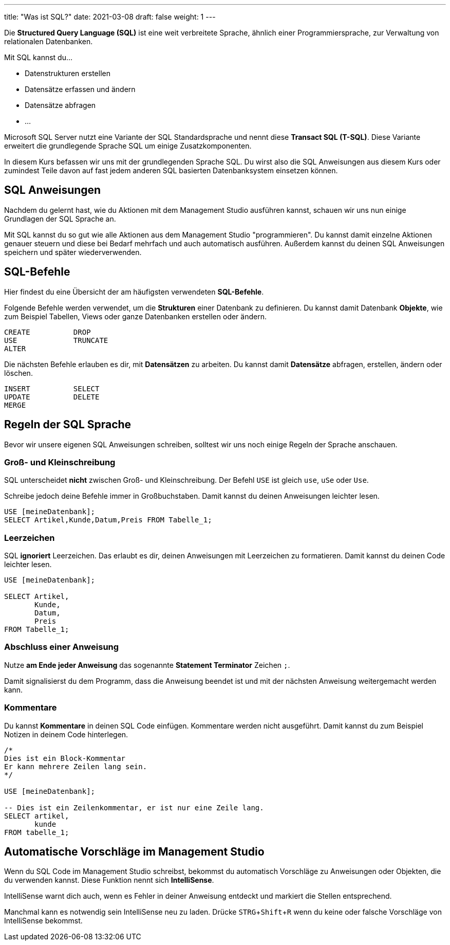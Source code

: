 ---
title: "Was ist SQL?"
date: 2021-03-08
draft: false
weight: 1
---

:experimental:
:source-language: sql

Die *Structured Query Language (SQL)* ist eine weit verbreitete Sprache, ähnlich einer Programmiersprache, zur Verwaltung von relationalen Datenbanken.

Mit SQL kannst du...

- Datenstrukturen erstellen
- Datensätze erfassen und ändern
- Datensätze abfragen
- ...

Microsoft SQL Server nutzt eine Variante der SQL Standardsprache und nennt diese *Transact SQL (T-SQL)*.
Diese Variante erweitert die grundlegende Sprache SQL um einige Zusatzkomponenten.

In diesem Kurs befassen wir uns mit der grundlegenden Sprache SQL.
Du wirst also die SQL Anweisungen aus diesem Kurs oder zumindest Teile davon auf fast jedem anderen SQL basierten Datenbanksystem einsetzen können.

== SQL Anweisungen

Nachdem du gelernt hast, wie du Aktionen mit dem Management Studio ausführen kannst, schauen wir uns nun einige Grundlagen der SQL Sprache an.

Mit SQL kannst du so gut wie alle Aktionen aus dem Management Studio "programmieren".
Du kannst damit einzelne Aktionen genauer steuern und diese bei Bedarf mehrfach und auch automatisch ausführen.
Außerdem kannst du deinen SQL Anweisungen speichern und später wiederverwenden.

== SQL-Befehle

Hier findest du eine Übersicht der am häufigsten verwendeten *SQL-Befehle*.

Folgende Befehle werden verwendet, um die *Strukturen* einer Datenbank zu definieren.
Du kannst damit Datenbank *Objekte*, wie zum Beispiel Tabellen, Views oder ganze Datenbanken erstellen oder ändern.

....
CREATE		DROP
USE		TRUNCATE
ALTER
....


Die nächsten Befehle erlauben es dir, mit *Datensätzen* zu arbeiten.
Du kannst damit *Datensätze* abfragen, erstellen, ändern oder löschen.

....
INSERT		SELECT
UPDATE		DELETE
MERGE
....


== Regeln der SQL Sprache

Bevor wir unsere eigenen SQL Anweisungen schreiben, solltest wir uns noch einige Regeln der Sprache anschauen.

=== Groß- und Kleinschreibung

SQL unterscheidet *nicht* zwischen Groß- und Kleinschreibung.
Der Befehl `USE` ist gleich `use`, `uSe` oder `Use`.

Schreibe jedoch deine Befehle immer in Großbuchstaben.
Damit kannst du deinen Anweisungen leichter lesen.

[source]
----
USE [meineDatenbank];
SELECT Artikel,Kunde,Datum,Preis FROM Tabelle_1;
----

=== Leerzeichen

SQL *ignoriert* Leerzeichen.
Das erlaubt es dir, deinen Anweisungen mit Leerzeichen zu formatieren.
Damit kannst du deinen Code leichter lesen.

[source]
----
USE [meineDatenbank];

SELECT Artikel,
       Kunde,
       Datum,
       Preis
FROM Tabelle_1;
----

=== Abschluss einer Anweisung

Nutze *am Ende jeder Anweisung* das sogenannte *Statement Terminator* Zeichen `;`.

Damit signalisierst du dem Programm, dass die Anweisung beendet ist und mit der nächsten Anweisung weitergemacht werden kann.

=== Kommentare

Du kannst *Kommentare* in deinen SQL Code einfügen.
Kommentare werden nicht ausgeführt.
Damit kannst du zum Beispiel Notizen in deinem Code hinterlegen.

[source]
----
/*
Dies ist ein Block-Kommentar
Er kann mehrere Zeilen lang sein.
*/

USE [meineDatenbank];

-- Dies ist ein Zeilenkommentar, er ist nur eine Zeile lang.
SELECT artikel,
       kunde
FROM tabelle_1;
----

== Automatische Vorschläge im Management Studio

Wenn du SQL Code im Management Studio schreibst, bekommst du automatisch Vorschläge zu Anweisungen oder Objekten, die du verwenden kannst.
Diese Funktion nennt sich *IntelliSense*.

IntelliSense warnt dich auch, wenn es Fehler in deiner Anweisung entdeckt und markiert die Stellen entsprechend.

Manchmal kann es notwendig sein IntelliSense neu zu laden.
Drücke kbd:[STRG + Shift + R] wenn du keine oder falsche Vorschläge von IntelliSense bekommst.
